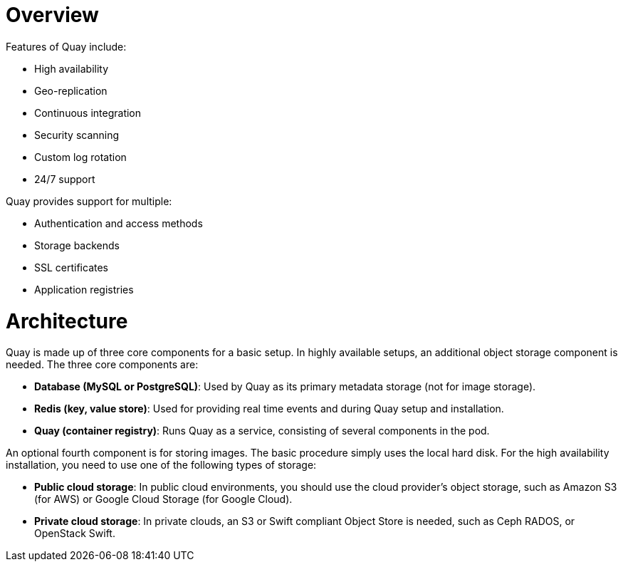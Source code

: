 = Overview

Features of Quay include:

* High availability
* Geo-replication
* Continuous integration
* Security scanning
* Custom log rotation
* 24/7 support

Quay provides support for multiple:

* Authentication and access methods
* Storage backends
* SSL certificates
* Application registries

= Architecture

Quay is made up of three core components for a basic setup. In highly available setups, an additional object storage component is needed. The three core components are:

* **Database (MySQL or PostgreSQL)**: Used by Quay as its primary metadata storage (not for image storage).
* **Redis (key, value store)**: Used for providing real time events and during Quay setup and installation.
* **Quay (container registry)**: Runs Quay as a service, consisting of several components in the pod.

An optional fourth component is for storing images. The basic procedure simply uses the local hard disk. For the high availability installation, you need to use one of the following types of storage:

* **Public cloud storage**: In public cloud environments, you should use the cloud provider's object storage, such as Amazon S3 (for AWS) or Google Cloud Storage (for Google Cloud).

* **Private cloud storage**: In private clouds, an S3 or Swift compliant Object Store is needed, such as Ceph RADOS, or OpenStack Swift.
